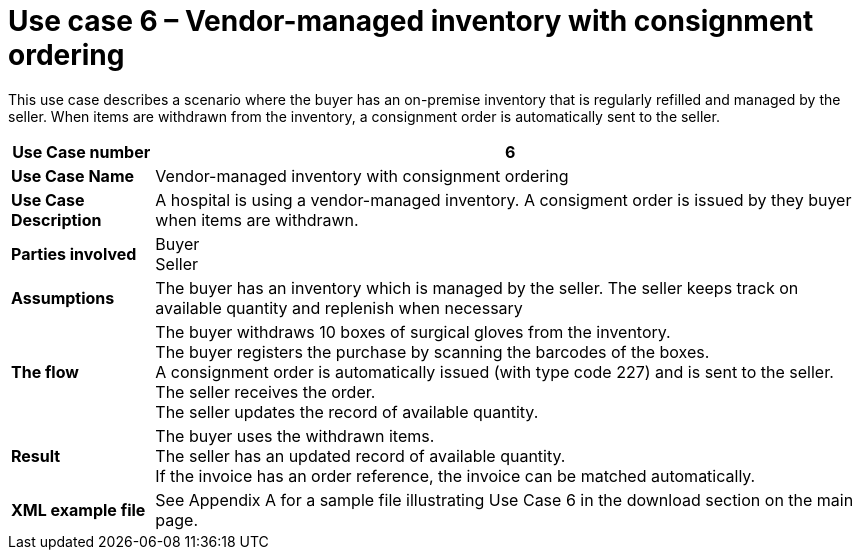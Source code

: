 [[use-case-6-consignment-order]]
= Use case 6 – Vendor-managed inventory with consignment ordering

This use case describes a scenario where the buyer has an on-premise inventory that is regularly refilled and managed by the seller. When items are withdrawn from the inventory, a consignment order is automatically sent to the seller.

[cols="1s,5",options="header"]
|====
|Use Case number
|6

|Use Case Name
|Vendor-managed inventory with consignment ordering

|Use Case Description
|A hospital is using a vendor-managed inventory. A consigment order is issued by they buyer when items are withdrawn.

|Parties involved
|Buyer +
Seller +


|Assumptions
|The buyer has an inventory which is managed by the seller. The seller keeps track on available quantity and replenish when necessary +

|The flow
|The buyer withdraws 10 boxes of surgical gloves from the inventory. +
The buyer registers the purchase by scanning the barcodes of the boxes. +
A consignment order is automatically issued (with type code 227) and is sent to the seller. +
The seller receives the order. +
The seller updates the record of available quantity. 

|Result
|The buyer uses the withdrawn items. +
The seller has an updated record of available quantity. +
If the invoice has an order reference, the invoice can be matched automatically.

|XML example file
|See Appendix A for a sample file illustrating Use Case 6 in the download section on the main page.
|====
